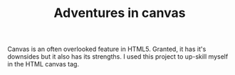 #+TITLE: Adventures in canvas

Canvas is an often overlooked feature in HTML5. Granted, it has it's downsides but it also has its strengths. I used this project to up-skill myself in the HTML canvas tag.

